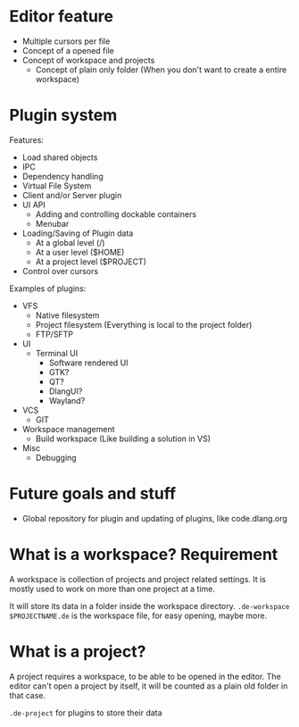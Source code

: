 


* Editor feature
- Multiple cursors per file
- Concept of a opened file
- Concept of workspace and projects
	- Concept of plain only folder (When you don't want to create a entire workspace)

* Plugin system
Features:
- Load shared objects
- IPC
- Dependency handling
- Virtual File System
- Client and/or Server plugin
- UI API
	- Adding and controlling dockable containers
	- Menubar
- Loading/Saving of Plugin data
	- At a global level (/)
	- At a user level ($HOME)
	- At a project level ($PROJECT)
- Control over cursors

Examples of plugins:
- VFS
	- Native filesystem
	- Project filesystem (Everything is local to the project folder)
	- FTP/SFTP
- UI
  - Terminal UI
	- Software rendered UI
	- GTK?
	- QT?
	- DlangUI?
	- Wayland?
- VCS
  - GIT
- Workspace management
	- Build workspace (Like building a solution in VS)
- Misc
	- Debugging


* Future goals and stuff
- Global repository for plugin and updating of plugins, like code.dlang.org

* What is a workspace? *Requirement*
A workspace is collection of projects and project related settings.
It is mostly used to work on more than one project at a time.

It will store its data in a folder inside the workspace directory. =.de-workspace=
=$PROJECTNAME.de= is the workspace file, for easy opening, maybe more.

* What is a project?
A project requires a workspace, to be able to be opened in the editor.
The editor can't open a project by itself, it will be counted as a plain old folder in that case.

=.de-project= for plugins to store their data


